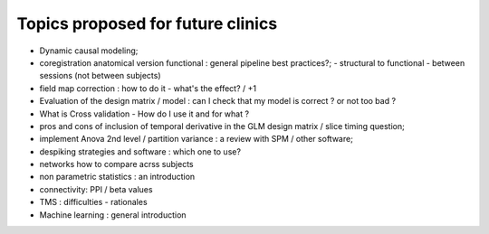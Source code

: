 ##################################
Topics proposed for future clinics
##################################

* Dynamic causal modeling;
* coregistration anatomical version functional : general pipeline best practices?;
  - structural to functional
  - between sessions (not between subjects)
* field map correction : how to do it - what's the effect? / +1
* Evaluation of the design matrix / model : can I check that my model is
  correct ? or not too bad ? 
* What is Cross validation - How do I use it and for what ?
* pros and cons of inclusion of temporal derivative in the GLM design matrix /
  slice timing question;
* implement Anova 2nd level / partition variance : a review with SPM / other
  software;
* despiking strategies and software : which one to use?
* networks how to compare acrss subjects 
* non parametric statistics : an introduction
* connectivity: PPI / beta values 
* TMS : difficulties - rationales
* Machine learning : general introduction

